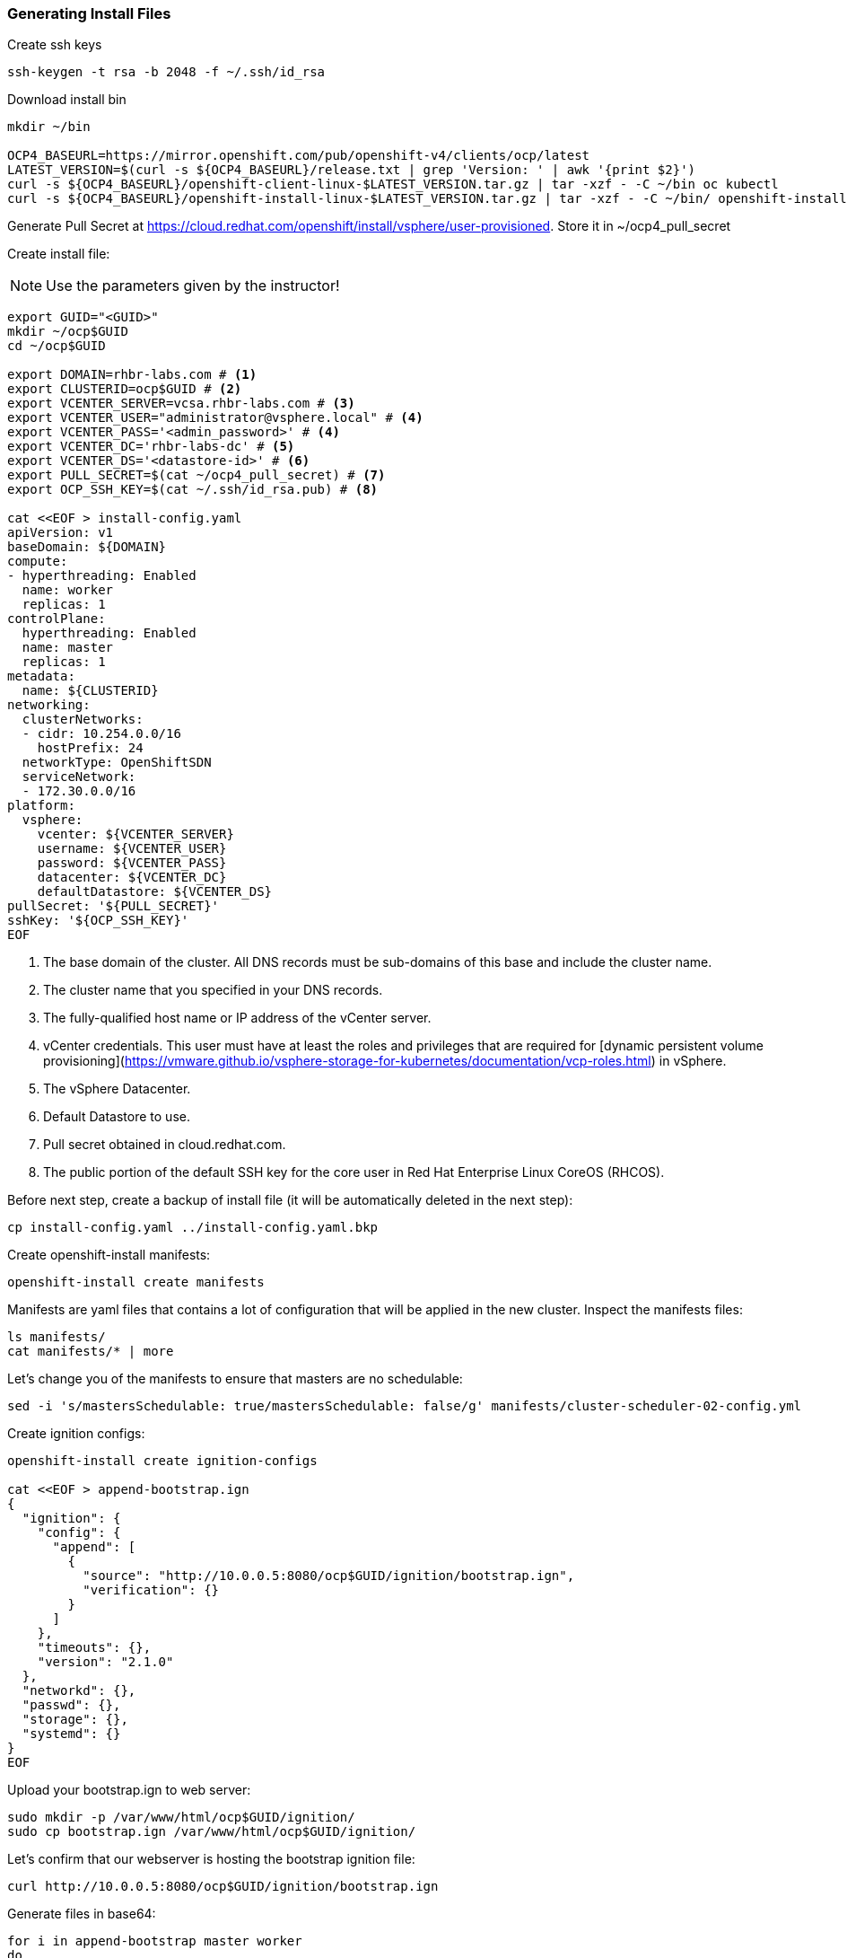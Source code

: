 ### Generating Install Files

Create ssh keys

----
ssh-keygen -t rsa -b 2048 -f ~/.ssh/id_rsa
----

Download install bin

----
mkdir ~/bin

OCP4_BASEURL=https://mirror.openshift.com/pub/openshift-v4/clients/ocp/latest
LATEST_VERSION=$(curl -s ${OCP4_BASEURL}/release.txt | grep 'Version: ' | awk '{print $2}')
curl -s ${OCP4_BASEURL}/openshift-client-linux-$LATEST_VERSION.tar.gz | tar -xzf - -C ~/bin oc kubectl
curl -s ${OCP4_BASEURL}/openshift-install-linux-$LATEST_VERSION.tar.gz | tar -xzf - -C ~/bin/ openshift-install
----

Generate Pull Secret at https://cloud.redhat.com/openshift/install/vsphere/user-provisioned. Store it in ~/ocp4_pull_secret


Create install file:

[NOTE]
====
Use the parameters given by the instructor!
====

----
export GUID="<GUID>"
mkdir ~/ocp$GUID
cd ~/ocp$GUID

export DOMAIN=rhbr-labs.com # <1>
export CLUSTERID=ocp$GUID # <2>
export VCENTER_SERVER=vcsa.rhbr-labs.com # <3>
export VCENTER_USER="administrator@vsphere.local" # <4>
export VCENTER_PASS='<admin_password>' # <4>
export VCENTER_DC='rhbr-labs-dc' # <5>
export VCENTER_DS='<datastore-id>' # <6>
export PULL_SECRET=$(cat ~/ocp4_pull_secret) # <7>
export OCP_SSH_KEY=$(cat ~/.ssh/id_rsa.pub) # <8>

cat <<EOF > install-config.yaml
apiVersion: v1
baseDomain: ${DOMAIN}
compute:
- hyperthreading: Enabled
  name: worker
  replicas: 1 
controlPlane:
  hyperthreading: Enabled
  name: master
  replicas: 1
metadata:
  name: ${CLUSTERID}
networking:
  clusterNetworks:
  - cidr: 10.254.0.0/16
    hostPrefix: 24
  networkType: OpenShiftSDN
  serviceNetwork:
  - 172.30.0.0/16
platform:
  vsphere:
    vcenter: ${VCENTER_SERVER}
    username: ${VCENTER_USER}
    password: ${VCENTER_PASS}
    datacenter: ${VCENTER_DC}
    defaultDatastore: ${VCENTER_DS}
pullSecret: '${PULL_SECRET}'
sshKey: '${OCP_SSH_KEY}'
EOF
----

<1> The base domain of the cluster. All DNS records must be sub-domains of this base and include the cluster name.
<2> The cluster name that you specified in your DNS records.
<3> The fully-qualified host name or IP address of the vCenter server.
<4> vCenter credentials. This user must have at least the roles and privileges that are required for [dynamic persistent volume provisioning](https://vmware.github.io/vsphere-storage-for-kubernetes/documentation/vcp-roles.html) in vSphere.
<5> The vSphere Datacenter.
<6> Default Datastore to use.
<7> Pull secret obtained in cloud.redhat.com.
<8> The public portion of the default SSH key for the core user in Red Hat Enterprise Linux CoreOS (RHCOS).


Before next step, create a backup of install file (it will be automatically deleted in the next step):
----
cp install-config.yaml ../install-config.yaml.bkp
----

Create openshift-install manifests:

----
openshift-install create manifests
----

Manifests are yaml files that contains a lot of configuration that will be applied in the new cluster. Inspect the manifests files:
----
ls manifests/
cat manifests/* | more
----

Let's change you of the manifests to ensure that masters are no schedulable:
----
sed -i 's/mastersSchedulable: true/mastersSchedulable: false/g' manifests/cluster-scheduler-02-config.yml
----

Create ignition configs:
----
openshift-install create ignition-configs

cat <<EOF > append-bootstrap.ign
{
  "ignition": {
    "config": {
      "append": [
        {
          "source": "http://10.0.0.5:8080/ocp$GUID/ignition/bootstrap.ign",
          "verification": {}
        }
      ]
    },
    "timeouts": {},
    "version": "2.1.0"
  },
  "networkd": {},
  "passwd": {},
  "storage": {},
  "systemd": {}
}
EOF
----


Upload your bootstrap.ign to web server:
----
sudo mkdir -p /var/www/html/ocp$GUID/ignition/
sudo cp bootstrap.ign /var/www/html/ocp$GUID/ignition/
----

Let's confirm that our webserver is hosting the bootstrap ignition file:
----
curl http://10.0.0.5:8080/ocp$GUID/ignition/bootstrap.ign
----

Generate files in base64:
----
for i in append-bootstrap master worker
do
base64 -w0 < $i.ign > $i.64
done
----